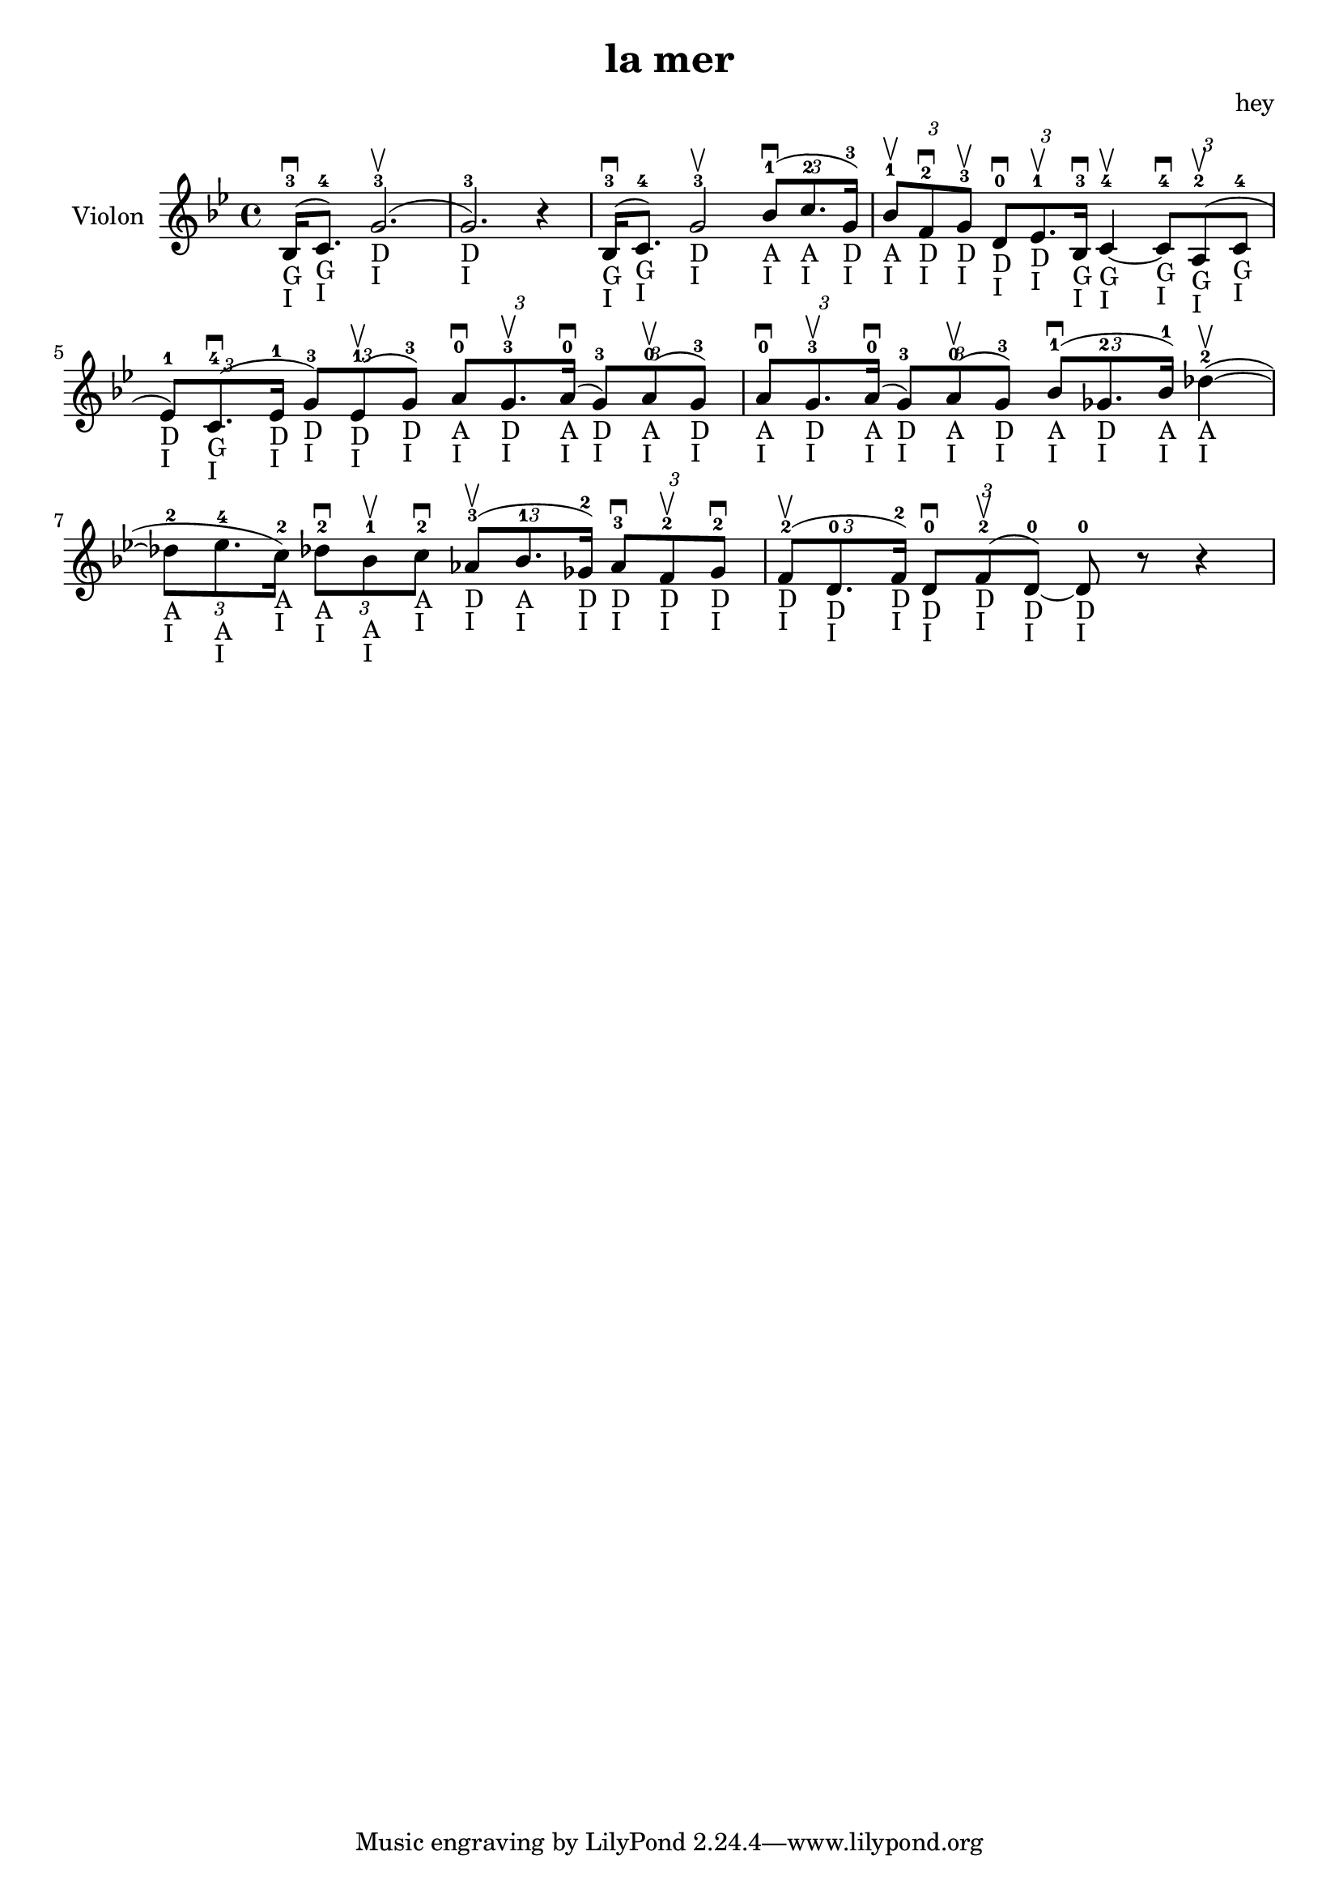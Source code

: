 \version "2.20.0"

\header {
  title = "la mer"
  composer = "hey"
}

global = {
  \clef treble
  \key bes \major
  \time 4/4
}

violin = {
  
  \global
  {
  

  % Mesure 1
  \slurUp (bes16 ^3 _"G" _"I" \downbow  c'8. ^4 _"G" _"I")
  \slurUp (g'2. ^3 _"D" _"I" \upbow  g'2. ^3 _"D" _"I") r4
  }
  % Mesure 2
  {
    \slurUp (bes16 ^3 _"G" _"I" \downbow  c'8. ^4 _"G" _"I")
    g'2 ^3 _"D" _"I" \upbow 
    \tuplet 3/2 { \slurUp (bes'8 ^1 _"A" _"I" \downbow  c''8. ^2 _"A" _"I" g'16 ^3 _"D" _"I") }
  }

  % Mesure 3
  {
    \tuplet 3/2 { bes'8 ^1 _"A" _"I" \upbow  f'8 ^2 _"D" _"I" \downbow  g'8 ^3 _"D" _"I" \upbow  }
    \tuplet 3/2 { d'8 ^0 _"D" _"I" \downbow  ees'8. ^1 _"D" _"I" \upbow  bes16 ^3 _"G" _"I" \downbow  }
    c'4 ^4 _"G" _"I"~ \upbow  
    \tuplet 3/2 { c'8 ^4 _"G" _"I" \downbow  \slurUp (a8 ^2 _"G" _"I" \upbow  c'8 ^4 _"G" _"I" }
    \tuplet 3/2 { ees'8 ^1 _"D" _"I") \slurUp (c'8. ^4 _"G" _"I" \downbow  ees'16 ^1 _"D" _"I" }
    \tuplet 3/2 { g'8 ^3 _"D" _"I") \slurUp (ees'8 ^1 _"D" _"I" \upbow  g'8 ^3 _"D" _"I") }
    \tuplet 3/2 { a'8 ^0 _"A" _"I" \downbow  g'8. ^3 _"D" _"I" \upbow  \slurUp (a'16 ^0 _"A" _"I" \downbow  }
    \tuplet 3/2 { g'8 ^3 _"D" _"I") \slurUp (a'8 ^0 _"A" _"I" \upbow  g'8 ^3 _"D" _"I") }
    \tuplet 3/2 { a'8 ^0 _"A" _"I" \downbow  g'8. ^3 _"D" _"I" \upbow  \slurUp (a'16 ^0 _"A" _"I" \downbow  }
    \tuplet 3/2 { g'8 ^3 _"D" _"I") \slurUp (a'8 ^0 _"A" _"I" \upbow  g'8 ^3 _"D" _"I") }
  }

  % Mesure 4 — clef treble
  {
    \tuplet 3/2 { \slurUp (bes'8 ^1 _"A" _"I" \downbow  ges'8. ^2 _"D" _"I" bes'16 ^1 _"A" _"I") }
    \slurUp (des''4 ^2 _"A" _"I"~ \upbow 
    \tuplet 3/2 { des''8 ^2 _"A" _"I" ees''8. ^4 _"A" _"I" c''16 ^2 _"A" _"I") }
    \tuplet 3/2 { des''8 ^2 _"A" _"I" \downbow  bes'8 ^1 _"A" _"I" \upbow  c''8 ^2 _"A" _"I" \downbow  }
    \tuplet 3/2 { \slurUp (aes'8 ^3 _"D" _"I" \upbow  bes'8. ^1 _"A" _"I" ges'16 ^2 _"D" _"I") }
    \tuplet 3/2 { aes'8 ^3 _"D" _"I" \downbow  f'8 ^2 _"D" _"I" \upbow  ges'8 ^2 _"D" _"I" \downbow  }
  }

  % Mesure 5
  {
    \tuplet 3/2 { \slurUp (f'8 ^2 _"D" _"I" \upbow  d'8. ^0 _"D" _"I" f'16 ^2 _"D" _"I") }
    \tuplet 3/2 { d'8 ^0 _"D" _"I" \downbow  \slurUp (f'8 ^2 _"D" _"I" \upbow  d'8 ^0 _"D" _"I"~) }
    d'8 ^0 _"D" _"I" r8 r4
    
  }
}

\score {
  \new Staff \with {
    instrumentName = "Violon"
    midiInstrument = "violin"
  } \violin

  \layout { }
  \midi {
    \tempo 4=100
  }
}
